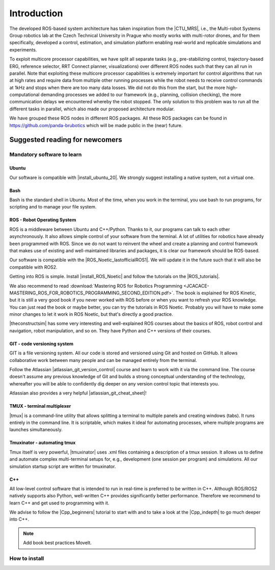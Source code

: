 =================
Introduction
=================

.. role:: raw-html(raw)
    :format: html

.. |CTU_MRS| raw:: html

    <a href="https://ctu-mrs.github.io/" target="_blank">CTU MRS open source platform</a>

The developed ROS-based system architecture has taken inspiration from the |CTU_MRS|, i.e., the Multi-robot Systems Group robotics lab at the Czech Technical University in Prague who mostly works with multi-rotor drones, and for them specifically, developed a control, estimation, and simulation platform enabling real-world and replicable simulations and experiments.

To exploit multicore processor capabilities, we have split all separate tasks (e.g., pre-stabilizing control, trajectory-based ERG, reference selector, RRT Connect planner, visualizations) over different ROS nodes such that they can all run in parallel. Note that exploiting these multicore processor capabilities is extremely important for control algorithms that run at high rates and require data from multiple other running processes while the robot needs to receive control commands at 1kHz and stops when there are too many data losses. We did not do this from the start, but the more high-computational demanding processes we added to our framework (e.g., planning, collision checking), the more communication delays we encountered whereby the robot stopped. The only solution to this problem was to run all the different tasks in parallel, which also made our proposed architecture modular.

We have grouped these ROS nodes in different ROS packages. All these ROS packages can be found in https://github.com/panda-brubotics which will be made public in the (near) future. 

-------------------------------
Suggested reading for newcomers
-------------------------------

Mandatory software to learn
===========================
Ubuntu
-------
.. |install_ubuntu_20| raw:: html

    <a href="https://ubuntu.com/download/desktop" target="_blank">Ubuntu 20.04</a>

Our software is compatible with |install_ubuntu_20|. We strongly suggest installing a native system, not a virtual one. 

Bash
-------
Bash is the standard shell in Ubuntu. Most of the time, when you work in the terminal, you use bash to run programs, for scripting and to manage your file system.

ROS - Robot Operating System
-----------------------------
.. |ROS_Noetic_lastofficialROS1| raw:: html

    <a href="https://www.openrobotics.org/blog/2020/5/23/noetic-ninjemys-the-last-official-ros-1-release" target="_blank">final release of ROS1</a>

.. |install_ROS_Noetic| raw:: html

    <a href="http://wiki.ros.org/noetic/Installation/Ubuntu" target="_blank">ROS Noetic</a>

.. |InstallingandConfiguringROSEnvironment| raw:: html

    <a href="http://wiki.ros.org/ROS/Tutorials/InstallingandConfiguringROSEnvironment" target="_blank">environment variables</a>

.. |install_ROS_Control| raw:: html

    <a href="http://wiki.ros.org/ros_control" target="_blank">ROS Control</a>

.. |ROS_tutorials| raw:: html

    <a href="http://wiki.ros.org/ROS/Tutorials" target="_blank">ROS webpage</a>
       

ROS is a middleware between Ubuntu and C++/Python. Thanks to it, our programs can talk to each other asynchronously. It also allows simple control of your software from the terminal. A lot of utilities for robotics have already been programmed with ROS. Since we do not want to reinvent the wheel and create a planning and
control framework that makes use of existing and well-maintained libraries and
packages, it is clear our framework should be ROS-based. 

Our software is compatible with the |ROS_Noetic_lastofficialROS1|. We will update it in the future such that it will also be compatible with ROS2. 

Getting into ROS is simple. Install |install_ROS_Noetic| and follow the tutorials on the |ROS_tutorials|. 

We also recommend to read  
:download:`Mastering ROS for Robotics Programming  <JCACACE-MASTERING_ROS_FOR_ROBOTICS_PROGRAMMING_SECOND_EDITION.pdf>`.  
The book is explained for ROS Kinetic, but it is still a very good book if you never worked with ROS before or when you want to refresh your ROS knowledge.  
You can just read the book or maybe better, you can try the tutorials in ROS Noetic. Probably you will have to make some minor changes to let it work in ROS Noetic, but that's directly a good practice. 

.. |theconstructsim| raw:: html

    <a href="https://www.theconstructsim.com/robotigniteacademy_learnros/ros-courses-library/" target="_blank">The Construct</a>

|theconstructsim| has some very interesting and well-explained ROS courses about the basics of ROS, robot control and navigation, robot manipulation, and so on. 
They have Python and C++ versions of their courses.  

.. Catkin
.. -------
.. Catkin is the package and workspace manager used by ROS. You’ll use it to build the ROS packages and manage their dependencies. Check out our Catkin fundamentals tutorial.

GIT - code versioning system
------------------------------
.. |atlassian_git_version_control| raw:: html

    <a href="https://www.coursera.org/learn/version-control-with-git" target="_blank">Version Control with Git</a>

.. |atlassian_git_cheat_sheet| raw:: html

    <a href="https://www.atlassian.com/git/tutorials/atlassian-git-cheatsheet" target="_blank">Git cheat sheet</a>

GIT is a file versioning system. All our code is stored and versioned using Git and hosted on GitHub. It allows collaborative work between many people and can be managed entirely from the terminal.

Follow the Atlassian |atlassian_git_version_control| course and learn to work with it via the command line. The course doesn't assume any previous knowledge of Git and builds a strong conceptual understanding of the technology, whereafter you will be able to confidently dig deeper on any version control topic that interests you. 

Atlassian also provides a very helpful |atlassian_git_cheat_sheet|! 

TMUX - terminal multiplexer
----------------------------

.. |tmux| raw:: html

    <a href="https://github.com/tmux/tmux" target="_blank">Tmux</a>

|tmux| is a command-line utility that allows splitting a terminal to multiple panels and creating windows (tabs). It runs entirely in the command line. It is scriptable, which makes it ideal for automating processes, where multiple programs are launches simultaneously.

Tmuxinator - automating tmux
----------------------------

.. |tmuxinator| raw:: html

    <a href="https://github.com/tmuxinator/tmuxinator" target="_blank">tmuxinator</a>

Tmux itself is very powerful, |tmuxinator| uses .xml files containing a description of a tmux session. It allows us to define and automate complex multi-terminal setups for, e.g., development (one session per program) and simulations. All our simulation startup script are written for tmuxinator.

C++
------

.. |Cpp_beginners| raw:: html

    <a href="https://www.youtube.com/watch?v=vLnPwxZdW4Y" target="_blank">C++ for beginners</a>

.. |Cpp_indepth| raw:: html

    <a href="https://www.youtube.com/user/lefticus1" target="_blank">C++ weekly by Jason Turner series</a>



All low-level control software that is intended to run in real-time is preferred to be written in C++. Although ROS/ROS2 natively supports also Python, well-written C++ provides significantly better performance. Therefore we recommend to learn C++ and get used to programming with it.

We advise to follow the |Cpp_beginners| tutorial to start with and to take a look at the |Cpp_indepth| to go much deeper into C++. 

.. note:: Add book best practices MoveIt. 

.. Gazebo
.. -----------------------------
.. .. |gazebo_sim_tutorials| raw:: html

..     <a href="https://gazebosim.org/docs" target="_blank">Gazebo tutorials</a>

.. Gazebo is To learn specifically how to work with Gazebo, it is best to check out the |gazebo_sim_tutorials|. 
.. Gazebo provides beginner tutorials for first-time Gazebo users, intermediate tutorials to customize your simulation, and advanced tutorials to contribute to Gazebo. 







How to install
===========================

